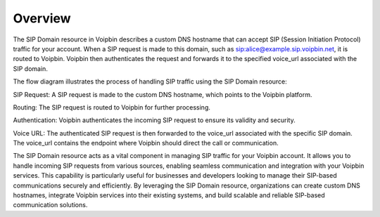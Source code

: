 .. _domain-overview:

Overview
========
The SIP Domain resource in Voipbin describes a custom DNS hostname that can accept SIP (Session Initiation Protocol) traffic for your account. When a SIP request is made to this domain, such as sip:alice@example.sip.voipbin.net, it is routed to Voipbin. Voipbin then authenticates the request and forwards it to the specified voice_url associated with the SIP domain.

.. image:: _static/images/domain_overview_flow.png

The flow diagram illustrates the process of handling SIP traffic using the SIP Domain resource:

SIP Request: A SIP request is made to the custom DNS hostname, which points to the Voipbin platform.

Routing: The SIP request is routed to Voipbin for further processing.

Authentication: Voipbin authenticates the incoming SIP request to ensure its validity and security.

Voice URL: The authenticated SIP request is then forwarded to the voice_url associated with the specific SIP domain. The voice_url contains the endpoint where Voipbin should direct the call or communication.

The SIP Domain resource acts as a vital component in managing SIP traffic for your Voipbin account. It allows you to handle incoming SIP requests from various sources, enabling seamless communication and integration with your Voipbin services. This capability is particularly useful for businesses and developers looking to manage their SIP-based communications securely and efficiently. By leveraging the SIP Domain resource, organizations can create custom DNS hostnames, integrate Voipbin services into their existing systems, and build scalable and reliable SIP-based communication solutions.
